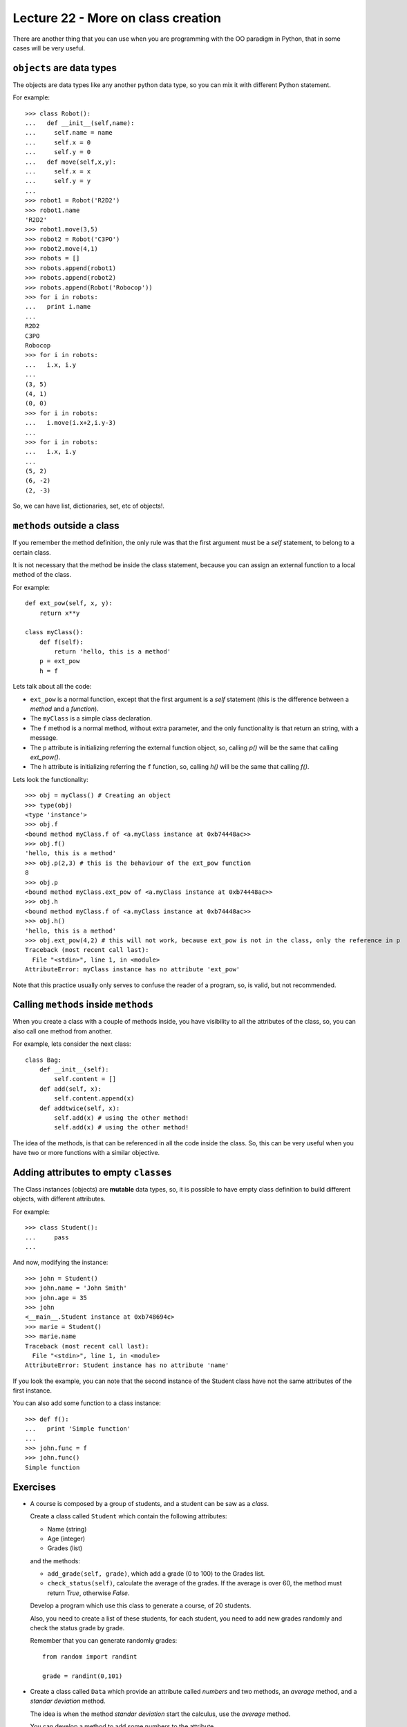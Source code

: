 Lecture 22 - More on class creation
------------------------------------

There are another thing that you can use
when you are programming with the OO paradigm
in Python, that in some cases will be very useful.

``objects`` are data types
~~~~~~~~~~~~~~~~~~~~~~~~~~

The objects are data types like any another
python data type, so you can mix it with
different Python statement.

For example:

::

    >>> class Robot():
    ...   def __init__(self,name):
    ...     self.name = name
    ...     self.x = 0
    ...     self.y = 0
    ...   def move(self,x,y):
    ...     self.x = x
    ...     self.y = y
    ... 
    >>> robot1 = Robot('R2D2')
    >>> robot1.name
    'R2D2'
    >>> robot1.move(3,5)
    >>> robot2 = Robot('C3PO')
    >>> robot2.move(4,1)
    >>> robots = []
    >>> robots.append(robot1)
    >>> robots.append(robot2)
    >>> robots.append(Robot('Robocop'))
    >>> for i in robots:
    ...   print i.name
    ... 
    R2D2
    C3PO
    Robocop
    >>> for i in robots:
    ...   i.x, i.y
    ... 
    (3, 5)
    (4, 1)
    (0, 0)
    >>> for i in robots:
    ...   i.move(i.x+2,i.y-3)
    ... 
    >>> for i in robots:
    ...   i.x, i.y
    ... 
    (5, 2)
    (6, -2)
    (2, -3)

So, we can have list, dictionaries, set, etc  of objects!.


``methods`` outside a class
~~~~~~~~~~~~~~~~~~~~~~~~~~~

If you remember the method definition,
the only rule was that the first argument must be a *self* statement,
to belong to a certain class.

It is not necessary that the method be inside the class statement,
because you can assign an external function to a local method of the class.

For example:

::

    def ext_pow(self, x, y):
        return x**y
     
    class myClass():
        def f(self):
            return 'hello, this is a method'
        p = ext_pow
        h = f

Lets talk about all the code:

* ``ext_pow`` is a normal function, except that the first
  argument is a *self* statement (this is the difference
  between a *method* and a *function*).
* The ``myClass`` is a simple class declaration.
* The ``f`` method is a normal method, without extra
  parameter, and the only functionality is that return an string,
  with a message.
* The ``p`` attribute is initializing referring the external function object,
  so, calling *p()* will be the same that calling *ext_pow()*.
* The ``h`` attribute is initializing referring the ``f`` function,
  so, calling *h()* will be the same that calling *f()*.

Lets look the functionality:

::

    >>> obj = myClass() # Creating an object
    >>> type(obj) 
    <type 'instance'>
    >>> obj.f
    <bound method myClass.f of <a.myClass instance at 0xb74448ac>>
    >>> obj.f()
    'hello, this is a method'
    >>> obj.p(2,3) # this is the behaviour of the ext_pow function
    8
    >>> obj.p
    <bound method myClass.ext_pow of <a.myClass instance at 0xb74448ac>>
    >>> obj.h
    <bound method myClass.f of <a.myClass instance at 0xb74448ac>>
    >>> obj.h()
    'hello, this is a method'
    >>> obj.ext_pow(4,2) # this will not work, because ext_pow is not in the class, only the reference in p
    Traceback (most recent call last):
      File "<stdin>", line 1, in <module>
    AttributeError: myClass instance has no attribute 'ext_pow'


Note that this practice usually only serves to confuse the reader of a program,
so, is valid, but not recommended.


Calling ``methods`` inside ``methods``
~~~~~~~~~~~~~~~~~~~~~~~~~~~~~~~~~~~~~~

When you create a class with a couple of methods inside,
you have visibility to all the attributes of the class,
so, you can also call one method from another.

For example, lets consider the next class:

::

    class Bag:
        def __init__(self):
            self.content = []
        def add(self, x):
            self.content.append(x)
        def addtwice(self, x):
            self.add(x) # using the other method!
            self.add(x) # using the other method!


The idea of the methods, is that can be referenced in all the code inside the class.
So, this can be very useful when you have two or more functions with a similar
objective.

Adding attributes to empty ``classes``
~~~~~~~~~~~~~~~~~~~~~~~~~~~~~~~~~~~~~~

The Class instances (objects) are **mutable** data types,
so, it is possible to have empty class definition
to build different objects, with different attributes.

For example:

::

    >>> class Student():
    ...     pass
    ... 

And now, modifying the instance:

::

    >>> john = Student()
    >>> john.name = 'John Smith'
    >>> john.age = 35
    >>> john
    <__main__.Student instance at 0xb748694c>
    >>> marie = Student()
    >>> marie.name
    Traceback (most recent call last):
      File "<stdin>", line 1, in <module>
    AttributeError: Student instance has no attribute 'name'

If you look the example,
you can note that the second instance of the Student class
have not the same attributes of the first instance.

You can also add some function to a class instance:

::

    >>> def f():
    ...   print 'Simple function'
    ... 
    >>> john.func = f
    >>> john.func()
    Simple function


Exercises
~~~~~~~~~

* A course is composed by a group of students,
  and a student can be saw as a *class*.

  Create a class called ``Student`` which contain
  the following attributes:

  * Name (string)
  * Age (integer)
  * Grades (list)

  and the methods:

  * ``add_grade(self, grade)``, which add a grade (0 to 100) to the Grades list.
  * ``check_status(self)``, calculate the average of the grades.
    If the average is over 60, the method must return `True`, otherwise `False`.

  Develop a program which use this class to generate a course,
  of 20 students.

  Also, you need to create a list of these students, for each student,
  you need to add new grades randomly and check the status grade by grade.

  Remember that you can generate randomly grades:

  ::

      from random import randint

      grade = randint(0,101)      

* Create a class called ``Data`` which provide
  an attribute called *numbers* and two methods,
  an *average* method, and a *standar deviation* method.

  The idea is when the method *standar deviation*
  start the calculus, use the *average* method.

  You can develop a method to  add some numbers to the
  attribute.

  Remember that the standar deviation of a sample
  is defined by:

  .. math::

      s = \sqrt{\frac{1}{N} \sum_{i=1}^{N} (x_{i} - \hat{x})^{2}}
